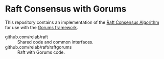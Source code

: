 * Raft Consensus with Gorums

This repository contains an implementation of the [[https://raft.github.io/raft.pdf][Raft Consensus Algorithm]] for use with the [[https://github.com/relab/gorums][Gorums framework]].

- github.com/relab/raft :: Shared code and common interfaces.
- github.com/relab/raft/raftgorums :: Raft with Gorums code.

